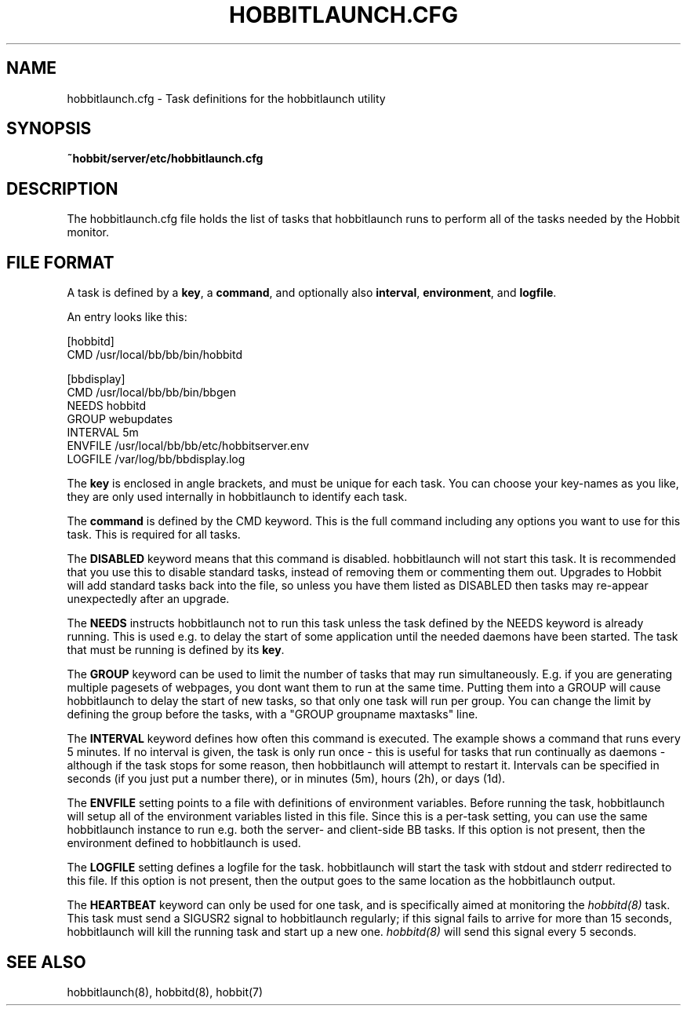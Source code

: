 .TH HOBBITLAUNCH.CFG 5 "Version 4.0-RC4: 27 feb 2005" "Hobbit Monitor"
.SH NAME
hobbitlaunch.cfg \- Task definitions for the hobbitlaunch utility

.SH SYNOPSIS
.B ~hobbit/server/etc/hobbitlaunch.cfg

.SH DESCRIPTION
The hobbitlaunch.cfg file holds the list of tasks that hobbitlaunch runs 
to perform all of the tasks needed by the Hobbit monitor.

.SH FILE FORMAT
A task is defined by a \fBkey\fR, a \fBcommand\fR, and optionally 
also \fBinterval\fR, \fBenvironment\fR, and \fBlogfile\fR.

An entry looks like this:
.sp
    [hobbitd]
.br
          CMD /usr/local/bb/bb/bin/hobbitd
.sp
    [bbdisplay]
.br
          CMD /usr/local/bb/bb/bin/bbgen
.br
          NEEDS hobbitd
.br
          GROUP webupdates
.br
          INTERVAL 5m
.br
          ENVFILE /usr/local/bb/bb/etc/hobbitserver.env
.br
          LOGFILE /var/log/bb/bbdisplay.log
.sp
The \fBkey\fR is enclosed in angle brackets, and must be unique
for each task. You can choose your key-names as you like, they
are only used internally in hobbitlaunch to identify each task.

The \fBcommand\fR is defined by the \fbCMD\fR keyword. This is
the full command including any options you want to use for this 
task. This is required for all tasks.

The \fBDISABLED\fR keyword means that this command is disabled.
hobbitlaunch will not start this task. It is recommended that 
you use this to disable standard tasks, instead of removing them
or commenting them out. Upgrades to Hobbit will add standard
tasks back into the file, so unless you have them listed as DISABLED
then tasks may re-appear unexpectedly after an upgrade.

The \fBNEEDS\fR instructs hobbitlaunch not to run this task unless
the task defined by the NEEDS keyword is already running. This
is used e.g. to delay the start of some application until the
needed daemons have been started. The task that must be running
is defined by its \fBkey\fR.

The \fBGROUP\fR keyword can be used to limit the number of tasks 
that may run simultaneously. E.g. if you are generating multiple
pagesets of webpages, you dont want them to run at the same time.
Putting them into a GROUP will cause hobbitlaunch to delay the start
of new tasks, so that only one task will run per group. You can
change the limit by defining the group before the tasks, with
a "GROUP groupname maxtasks" line.

The \fBINTERVAL\fR keyword defines how often this command is
executed. The example shows a command that runs every 5 minutes.
If no interval is given, the task is only run once - this is
useful for tasks that run continually as daemons - although
if the task stops for some reason, then hobbitlaunch will attempt
to restart it. Intervals can be specified in seconds (if you 
just put a number there), or in minutes (5m), hours (2h), or
days (1d).

The \fBENVFILE\fR setting points to a file with definitions of
environment variables. Before running the task, hobbitlaunch will
setup all of the environment variables listed in this file.
Since this is a per-task setting, you can use the same hobbitlaunch
instance to run e.g. both the server- and client-side BB 
tasks. If this option is not present, then the environment 
defined to hobbitlaunch is used.

The \fBLOGFILE\fR setting defines a logfile for the task.
hobbitlaunch will start the task with stdout and stderr redirected
to this file. If this option is not present, then the output
goes to the same location as the hobbitlaunch output.

The \fBHEARTBEAT\fR keyword can only be used for one task,
and is specifically aimed at monitoring the
.I hobbitd(8)
task. This task must send a SIGUSR2 signal to hobbitlaunch
regularly; if this signal fails to arrive for more than 15 
seconds, hobbitlaunch will kill the running task and start
up a new one.
.I hobbitd(8)
will send this signal every 5 seconds.

.SH "SEE ALSO"
hobbitlaunch(8), hobbitd(8), hobbit(7)

